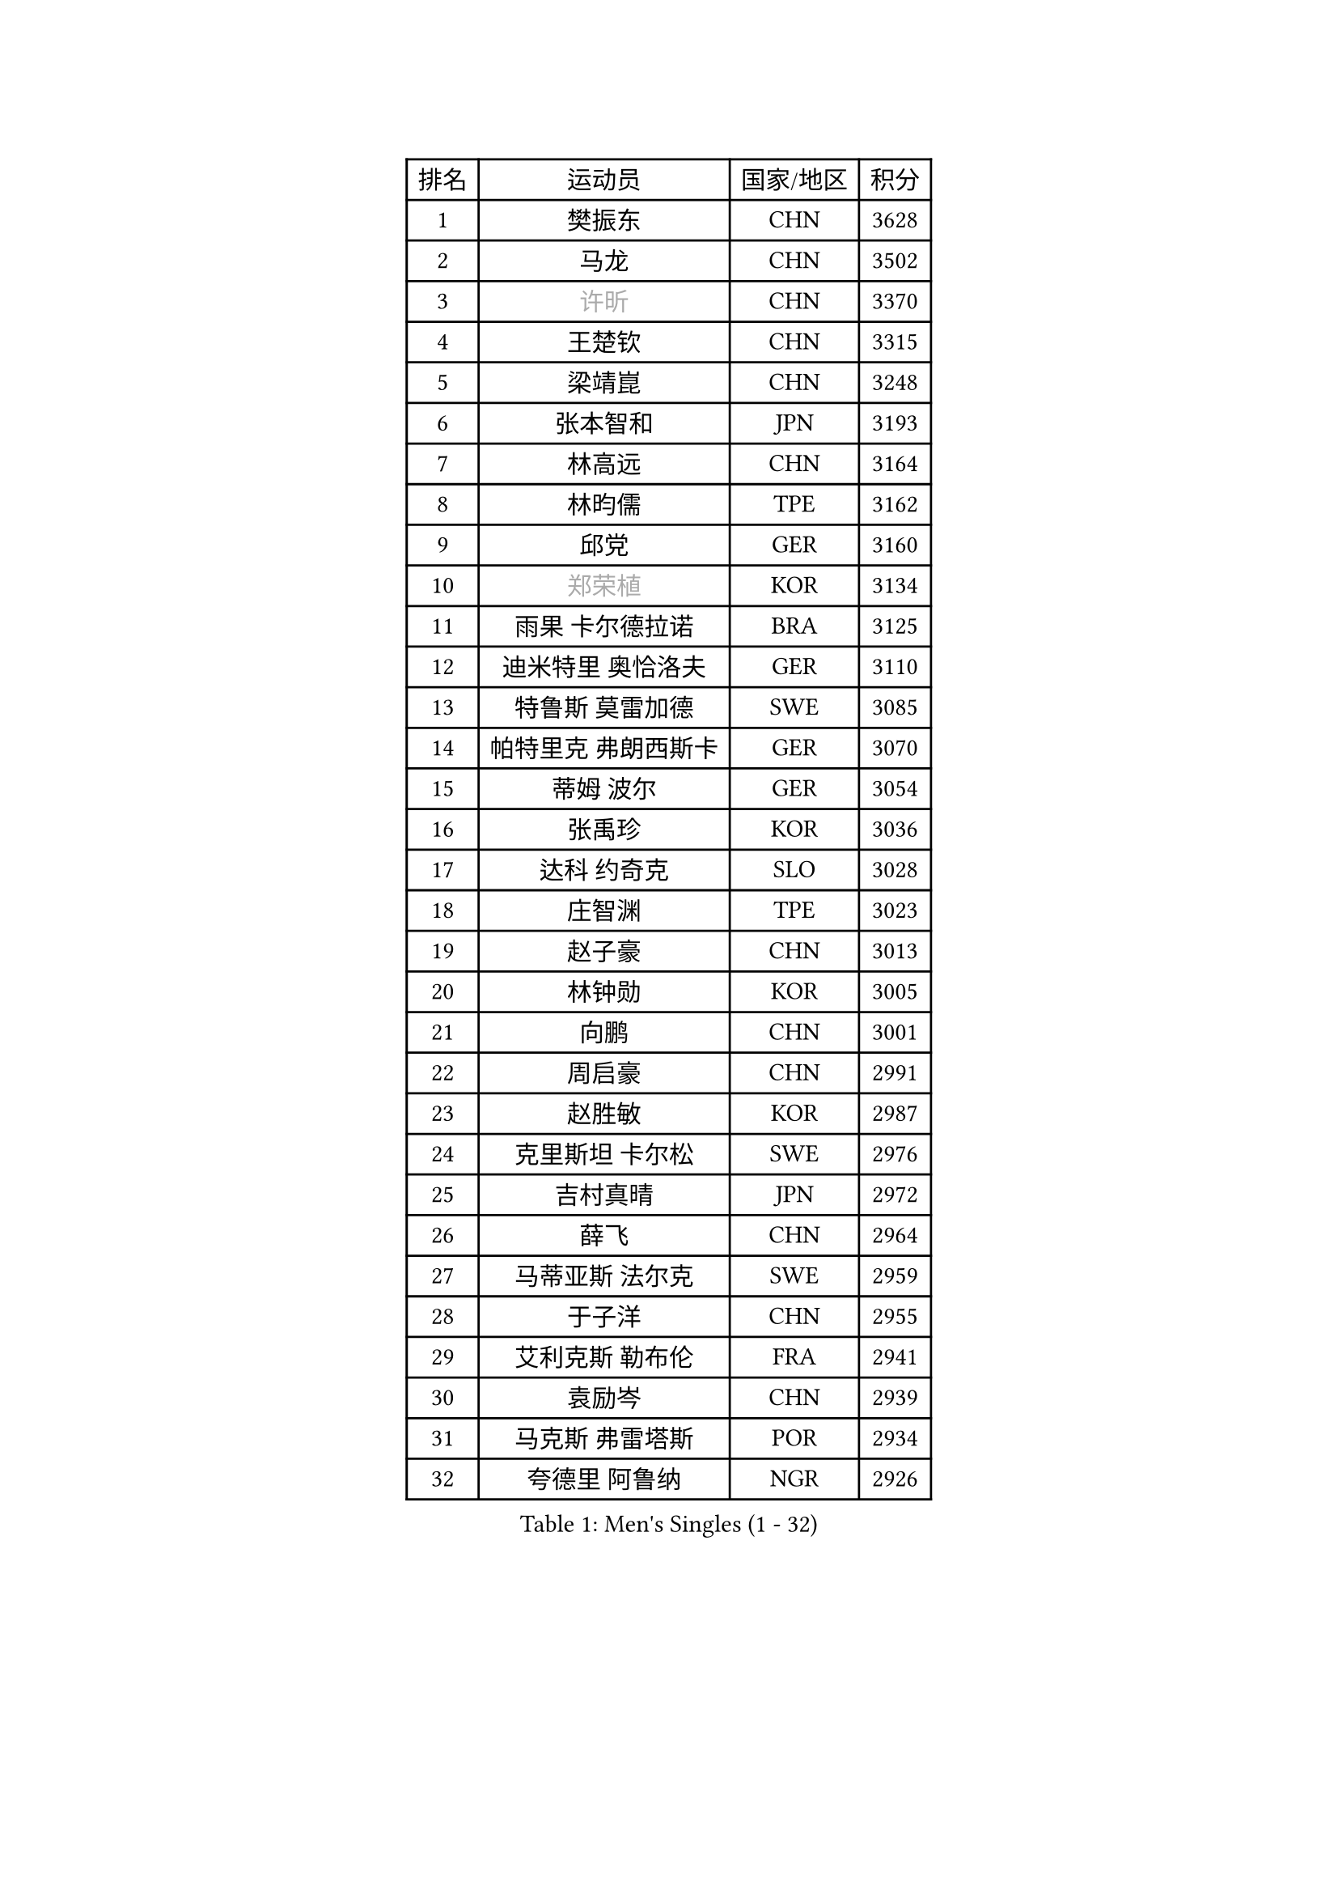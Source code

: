 
#set text(font: ("Courier New", "NSimSun"))
#figure(
  caption: "Men's Singles (1 - 32)",
    table(
      columns: 4,
      [排名], [运动员], [国家/地区], [积分],
      [1], [樊振东], [CHN], [3628],
      [2], [马龙], [CHN], [3502],
      [3], [#text(gray, "许昕")], [CHN], [3370],
      [4], [王楚钦], [CHN], [3315],
      [5], [梁靖崑], [CHN], [3248],
      [6], [张本智和], [JPN], [3193],
      [7], [林高远], [CHN], [3164],
      [8], [林昀儒], [TPE], [3162],
      [9], [邱党], [GER], [3160],
      [10], [#text(gray, "郑荣植")], [KOR], [3134],
      [11], [雨果 卡尔德拉诺], [BRA], [3125],
      [12], [迪米特里 奥恰洛夫], [GER], [3110],
      [13], [特鲁斯 莫雷加德], [SWE], [3085],
      [14], [帕特里克 弗朗西斯卡], [GER], [3070],
      [15], [蒂姆 波尔], [GER], [3054],
      [16], [张禹珍], [KOR], [3036],
      [17], [达科 约奇克], [SLO], [3028],
      [18], [庄智渊], [TPE], [3023],
      [19], [赵子豪], [CHN], [3013],
      [20], [林钟勋], [KOR], [3005],
      [21], [向鹏], [CHN], [3001],
      [22], [周启豪], [CHN], [2991],
      [23], [赵胜敏], [KOR], [2987],
      [24], [克里斯坦 卡尔松], [SWE], [2976],
      [25], [吉村真晴], [JPN], [2972],
      [26], [薛飞], [CHN], [2964],
      [27], [马蒂亚斯 法尔克], [SWE], [2959],
      [28], [于子洋], [CHN], [2955],
      [29], [艾利克斯 勒布伦], [FRA], [2941],
      [30], [袁励岑], [CHN], [2939],
      [31], [马克斯 弗雷塔斯], [POR], [2934],
      [32], [夸德里 阿鲁纳], [NGR], [2926],
    )
  )#pagebreak()

#set text(font: ("Courier New", "NSimSun"))
#figure(
  caption: "Men's Singles (33 - 64)",
    table(
      columns: 4,
      [排名], [运动员], [国家/地区], [积分],
      [33], [宇田幸矢], [JPN], [2919],
      [34], [孙闻], [CHN], [2906],
      [35], [卢文 菲鲁斯], [GER], [2904],
      [36], [刘丁硕], [CHN], [2904],
      [37], [林诗栋], [CHN], [2901],
      [38], [贝内迪克特 杜达], [GER], [2897],
      [39], [安东 卡尔伯格], [SWE], [2893],
      [40], [梁俨苧], [CHN], [2879],
      [41], [卡纳克 贾哈], [USA], [2879],
      [42], [沙拉特 卡马尔 阿昌塔], [IND], [2875],
      [43], [汪洋], [SVK], [2871],
      [44], [利亚姆 皮切福德], [ENG], [2868],
      [45], [户上隼辅], [JPN], [2863],
      [46], [赵大成], [KOR], [2857],
      [47], [周恺], [CHN], [2856],
      [48], [雅克布 迪亚斯], [POL], [2854],
      [49], [徐瑛彬], [CHN], [2847],
      [50], [#text(gray, "博扬 托基奇")], [SLO], [2844],
      [51], [安德烈 加奇尼], [CRO], [2843],
      [52], [蒂亚戈 阿波罗尼亚], [POR], [2834],
      [53], [PARK Ganghyeon], [KOR], [2829],
      [54], [WALTHER Ricardo], [GER], [2823],
      [55], [篠塚大登], [JPN], [2823],
      [56], [帕纳吉奥迪斯 吉奥尼斯], [GRE], [2818],
      [57], [#text(gray, "SHIBAEV Alexander")], [RUS], [2818],
      [58], [及川瑞基], [JPN], [2815],
      [59], [CHEN Yuanyu], [CHN], [2815],
      [60], [GNANASEKARAN Sathiyan], [IND], [2815],
      [61], [徐海东], [CHN], [2810],
      [62], [PERSSON Jon], [SWE], [2810],
      [63], [田中佑汰], [JPN], [2807],
      [64], [DRINKHALL Paul], [ENG], [2806],
    )
  )#pagebreak()

#set text(font: ("Courier New", "NSimSun"))
#figure(
  caption: "Men's Singles (65 - 96)",
    table(
      columns: 4,
      [排名], [运动员], [国家/地区], [积分],
      [65], [上田仁], [JPN], [2806],
      [66], [神巧也], [JPN], [2803],
      [67], [木造勇人], [JPN], [2793],
      [68], [#text(gray, "丹羽孝希")], [JPN], [2791],
      [69], [#text(gray, "森园政崇")], [JPN], [2790],
      [70], [奥马尔 阿萨尔], [EGY], [2790],
      [71], [GERALDO Joao], [POR], [2789],
      [72], [黄镇廷], [HKG], [2789],
      [73], [王臻], [CAN], [2787],
      [74], [李尚洙], [KOR], [2785],
      [75], [西蒙 高兹], [FRA], [2783],
      [76], [安宰贤], [KOR], [2774],
      [77], [#text(gray, "KOU Lei")], [UKR], [2769],
      [78], [菲利克斯 勒布伦], [FRA], [2765],
      [79], [廖振珽], [TPE], [2765],
      [80], [#text(gray, "SKACHKOV Kirill")], [RUS], [2757],
      [81], [LIU Yebo], [CHN], [2747],
      [82], [乔纳森 格罗斯], [DEN], [2745],
      [83], [BADOWSKI Marek], [POL], [2741],
      [84], [斯蒂芬 门格尔], [GER], [2733],
      [85], [吉村和弘], [JPN], [2733],
      [86], [基里尔 格拉西缅科], [KAZ], [2727],
      [87], [SGOUROPOULOS Ioannis], [GRE], [2724],
      [88], [塞德里克 纽廷克], [BEL], [2719],
      [89], [LAM Siu Hang], [HKG], [2717],
      [90], [诺沙迪 阿拉米扬], [IRI], [2716],
      [91], [CASSIN Alexandre], [FRA], [2716],
      [92], [村松雄斗], [JPN], [2715],
      [93], [SAI Linwei], [CHN], [2715],
      [94], [罗伯特 加尔多斯], [AUT], [2712],
      [95], [艾曼纽 莱贝松], [FRA], [2711],
      [96], [托米斯拉夫 普卡], [CRO], [2709],
    )
  )#pagebreak()

#set text(font: ("Courier New", "NSimSun"))
#figure(
  caption: "Men's Singles (97 - 128)",
    table(
      columns: 4,
      [排名], [运动员], [国家/地区], [积分],
      [97], [ROBLES Alvaro], [ESP], [2704],
      [98], [AN Ji Song], [PRK], [2704],
      [99], [陈建安], [TPE], [2703],
      [100], [ALLEGRO Martin], [BEL], [2700],
      [101], [KANG Dongsoo], [KOR], [2693],
      [102], [HABESOHN Daniel], [AUT], [2692],
      [103], [特里斯坦 弗洛雷], [FRA], [2690],
      [104], [#text(gray, "SIDORENKO Vladimir")], [RUS], [2686],
      [105], [WU Jiaji], [DOM], [2682],
      [106], [HACHARD Antoine], [FRA], [2680],
      [107], [#text(gray, "ZHANG Yudong")], [CHN], [2680],
      [108], [CARVALHO Diogo], [POR], [2677],
      [109], [#text(gray, "巴斯蒂安 斯蒂格")], [GER], [2673],
      [110], [MATSUDAIRA Kenji], [JPN], [2670],
      [111], [TSUBOI Gustavo], [BRA], [2665],
      [112], [BRODD Viktor], [SWE], [2664],
      [113], [LEVENKO Andreas], [AUT], [2663],
      [114], [牛冠凯], [CHN], [2663],
      [115], [AKKUZU Can], [FRA], [2662],
      [116], [OUAICHE Stephane], [ALG], [2659],
      [117], [ORT Kilian], [GER], [2658],
      [118], [ISHIY Vitor], [BRA], [2656],
      [119], [安德斯 林德], [DEN], [2652],
      [120], [吉山僚一], [JPN], [2652],
      [121], [雅罗斯列夫 扎姆登科], [UKR], [2648],
      [122], [MENG Fanbo], [GER], [2647],
      [123], [JANCARIK Lubomir], [CZE], [2646],
      [124], [PARK Chan-Hyeok], [KOR], [2642],
      [125], [#text(gray, "KIM Donghyun")], [KOR], [2640],
      [126], [JARVIS Tom], [ENG], [2639],
      [127], [#text(gray, "KATSMAN Lev")], [RUS], [2636],
      [128], [OLAH Benedek], [FIN], [2634],
    )
  )
